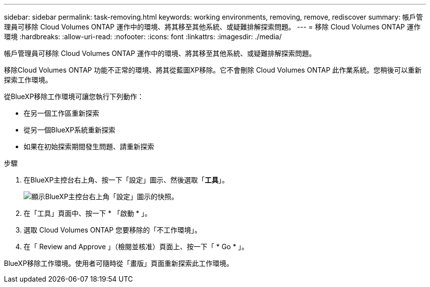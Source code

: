 ---
sidebar: sidebar 
permalink: task-removing.html 
keywords: working environments, removing, remove, rediscover 
summary: 帳戶管理員可移除 Cloud Volumes ONTAP 運作中的環境、將其移至其他系統、或疑難排解探索問題。 
---
= 移除 Cloud Volumes ONTAP 運作環境
:hardbreaks:
:allow-uri-read: 
:nofooter: 
:icons: font
:linkattrs: 
:imagesdir: ./media/


[role="lead"]
帳戶管理員可移除 Cloud Volumes ONTAP 運作中的環境、將其移至其他系統、或疑難排解探索問題。

移除Cloud Volumes ONTAP 功能不正常的環境、將其從藍圖XP移除。它不會刪除 Cloud Volumes ONTAP 此作業系統。您稍後可以重新探索工作環境。

從BlueXP移除工作環境可讓您執行下列動作：

* 在另一個工作區重新探索
* 從另一個BlueXP系統重新探索
* 如果在初始探索期間發生問題、請重新探索


.步驟
. 在BlueXP主控台右上角、按一下「設定」圖示、然後選取「*工具*」。
+
image:screenshot_settings_icon.gif["顯示BlueXP主控台右上角「設定」圖示的快照。"]

. 在「工具」頁面中、按一下 * 「啟動 * 」。
. 選取 Cloud Volumes ONTAP 您要移除的「不工作環境」。
. 在「 Review and Approve 」（檢閱並核准）頁面上、按一下「 * Go * 」。


BlueXP移除工作環境。使用者可隨時從「畫版」頁面重新探索此工作環境。
